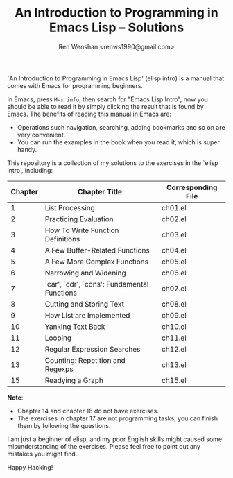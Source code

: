 #+TITLE: An Introduction to Programming in Emacs Lisp -- Solutions
#+AUTHOR: Ren Wenshan <renws1990@gmail.com>

`An Introduction to Programming in Emacs Lisp' (elisp intro) is a manual that
comes with Emacs for programming beginners.

In Emacs, press =M-x info=, then search for "Emacs Lisp Intro", now you should
be able to read it by simply clicking the result that is found by Emacs. The
benefits of reading this manual in Emacs are:

- Operations such navigation, searching, adding bookmarks and so on are very
  convenient.
- You can run the examples in the book when you read it, which is super handy.


This repository is a collection of my solutions to the exercises in the `elisp
intro', including:

|---------+---------------------------------------------+--------------------|
| Chapter | Chapter Title                               | Corresponding File |
|---------+---------------------------------------------+--------------------|
|       1 | List Processing                             | ch01.el            |
|       2 | Practicing Evaluation                       | ch02.el            |
|       3 | How To Write Function Definitions           | ch03.el            |
|       4 | A Few Buffer-Related Functions              | ch04.el            |
|       5 | A Few More Complex Functions                | ch05.el            |
|       6 | Narrowing and Widening                      | ch06.el            |
|       7 | `car', `cdr', `cons': Fundamental Functions | ch07.el            |
|       8 | Cutting and Storing Text                    | ch08.el            |
|       9 | How List are Implemented                    | ch09.el            |
|      10 | Yanking Text Back                           | ch10.el            |
|      11 | Looping                                     | ch11.el            |
|      12 | Regular Expression Searches                 | ch12.el            |
|      13 | Counting: Repetition and Regexps            | ch13.el            |
|      15 | Readying a Graph                            | ch15.el            |
|---------+---------------------------------------------+--------------------|

*Note*:
- Chapter 14 and chapter 16 do not have exercises.
- The exercises in chapter 17 are not programming tasks, you can finish them by
  following the questions.


I am just a beginner of elisp, and my poor English skills might caused some
misunderstanding of the exercises. Please feel free to point out any mistakes
you might find.

Happy Hacking!
